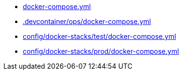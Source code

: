 * xref:AUTO-GENERATED:docker-compose-yml.adoc[docker-compose.yml]
* xref:AUTO-GENERATED:-devcontainer/ops/docker-compose-yml.adoc[.devcontainer/ops/docker-compose.yml]
* xref:AUTO-GENERATED:config/docker-stacks/test/docker-compose-yml.adoc[config/docker-stacks/test/docker-compose.yml]
* xref:AUTO-GENERATED:config/docker-stacks/prod/docker-compose-yml.adoc[config/docker-stacks/prod/docker-compose.yml]
